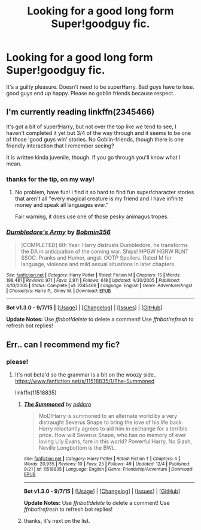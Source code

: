 #+TITLE: Looking for a good long form Super!goodguy fic.

* Looking for a good long form Super!goodguy fic.
:PROPERTIES:
:Author: sfjoellen
:Score: 13
:DateUnix: 1451502363.0
:DateShort: 2015-Dec-30
:FlairText: Request
:END:
It's a guilty pleasure. Doesn't need to be superHarry. Bad guys have to lose. good guys end up happy. Please no goblin friends because respect..


** I'm currently reading linkffn(2345466)

It's got a bit of super!Harry, but not over the top like we tend to see, I haven't completed it yet but 3/4 of the way through and it seems to be one of those 'good guys win' stories. No Goblin-friends, though there is one friendly interaction that I remember seeing?

It is written kinda juvenile, though. If you go through you'll know what I mean.
:PROPERTIES:
:Author: girlikecupcake
:Score: 5
:DateUnix: 1451535077.0
:DateShort: 2015-Dec-31
:END:

*** thanks for the tip, on my way!
:PROPERTIES:
:Author: sfjoellen
:Score: 5
:DateUnix: 1451535193.0
:DateShort: 2015-Dec-31
:END:

**** No problem, have fun! I find it so hard to find fun super!character stories that aren't all "every magical creature is my friend and I have infinite money and speak all languages ever."

Fair warning, it does use one of those pesky animagus tropes.
:PROPERTIES:
:Author: girlikecupcake
:Score: 3
:DateUnix: 1451535457.0
:DateShort: 2015-Dec-31
:END:


*** [[http://www.fanfiction.net/s/2345466/1/][*/Dumbledore's Army/*]] by [[https://www.fanfiction.net/u/777540/Bobmin356][/Bobmin356/]]

#+begin_quote
  [COMPLETED] 6th Year. Harry distrusts Dumbledore, he transforms the DA in anticipation of the coming war. Ships! HPGW HGRW RLNT SSOC. Pranks and Humor, angst. OOTP Spoilers. Rated M for language, violence and mild sexual situations in later chapters.
#+end_quote

^{/Site/: [[http://www.fanfiction.net/][fanfiction.net]] *|* /Category/: Harry Potter *|* /Rated/: Fiction M *|* /Chapters/: 15 *|* /Words/: 198,481 *|* /Reviews/: 971 *|* /Favs/: 2,911 *|* /Follows/: 618 *|* /Updated/: 4/30/2005 *|* /Published/: 4/10/2005 *|* /Status/: Complete *|* /id/: 2345466 *|* /Language/: English *|* /Genre/: Adventure/Angst *|* /Characters/: Harry P., Ginny W. *|* /Download/: [[http://www.p0ody-files.com/ff_to_ebook/mobile/makeEpub.php?id=2345466][EPUB]]}

--------------

*Bot v1.3.0 - 9/7/15* *|* [[[https://github.com/tusing/reddit-ffn-bot/wiki/Usage][Usage]]] | [[[https://github.com/tusing/reddit-ffn-bot/wiki/Changelog][Changelog]]] | [[[https://github.com/tusing/reddit-ffn-bot/issues/][Issues]]] | [[[https://github.com/tusing/reddit-ffn-bot/][GitHub]]]

*Update Notes:* Use /ffnbot!delete/ to delete a comment! Use /ffnbot!refresh/ to refresh bot replies!
:PROPERTIES:
:Author: FanfictionBot
:Score: 2
:DateUnix: 1451535198.0
:DateShort: 2015-Dec-31
:END:


** Err.. can I recommend my fic?
:PROPERTIES:
:Author: pddpro
:Score: 3
:DateUnix: 1451535640.0
:DateShort: 2015-Dec-31
:END:

*** please!
:PROPERTIES:
:Author: sfjoellen
:Score: 2
:DateUnix: 1451535737.0
:DateShort: 2015-Dec-31
:END:

**** It's not beta'd so the grammar is a bit on the woozy side.. [[https://www.fanfiction.net/s/11518835/1/The-Summoned]]

linkffn(11518835)
:PROPERTIES:
:Author: pddpro
:Score: 2
:DateUnix: 1451536237.0
:DateShort: 2015-Dec-31
:END:

***** [[http://www.fanfiction.net/s/11518835/1/][*/The Summoned/*]] by [[https://www.fanfiction.net/u/7061271/pddpro][/pddpro/]]

#+begin_quote
  MoD!Harry is summoned to an alternate world by a very distraught Severus Snape to bring the love of his life back. Harry reluctantly agrees to aid him in exchange for a terrible price. How will Severus Snape, who has no memory of ever loving Lily Evans, fare in this world? Powerful!Harry, No Slash, Neville Longbottom is the BWL.
#+end_quote

^{/Site/: [[http://www.fanfiction.net/][fanfiction.net]] *|* /Category/: Harry Potter *|* /Rated/: Fiction T *|* /Chapters/: 4 *|* /Words/: 20,935 *|* /Reviews/: 10 *|* /Favs/: 25 *|* /Follows/: 49 *|* /Updated/: 12/4 *|* /Published/: 9/21 *|* /id/: 11518835 *|* /Language/: English *|* /Genre/: Friendship/Adventure *|* /Download/: [[http://www.p0ody-files.com/ff_to_ebook/mobile/makeEpub.php?id=11518835][EPUB]]}

--------------

*Bot v1.3.0 - 9/7/15* *|* [[[https://github.com/tusing/reddit-ffn-bot/wiki/Usage][Usage]]] | [[[https://github.com/tusing/reddit-ffn-bot/wiki/Changelog][Changelog]]] | [[[https://github.com/tusing/reddit-ffn-bot/issues/][Issues]]] | [[[https://github.com/tusing/reddit-ffn-bot/][GitHub]]]

*Update Notes:* Use /ffnbot!delete/ to delete a comment! Use /ffnbot!refresh/ to refresh bot replies!
:PROPERTIES:
:Author: FanfictionBot
:Score: 2
:DateUnix: 1451536298.0
:DateShort: 2015-Dec-31
:END:


***** thanks, it's next on the list.
:PROPERTIES:
:Author: sfjoellen
:Score: 1
:DateUnix: 1451536790.0
:DateShort: 2015-Dec-31
:END:
